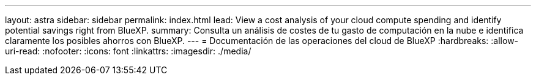 ---
layout: astra 
sidebar: sidebar 
permalink: index.html 
lead: View a cost analysis of your cloud compute spending and identify potential savings right from BlueXP. 
summary: Consulta un análisis de costes de tu gasto de computación en la nube e identifica claramente los posibles ahorros con BlueXP. 
---
= Documentación de las operaciones del cloud de BlueXP
:hardbreaks:
:allow-uri-read: 
:nofooter: 
:icons: font
:linkattrs: 
:imagesdir: ./media/


